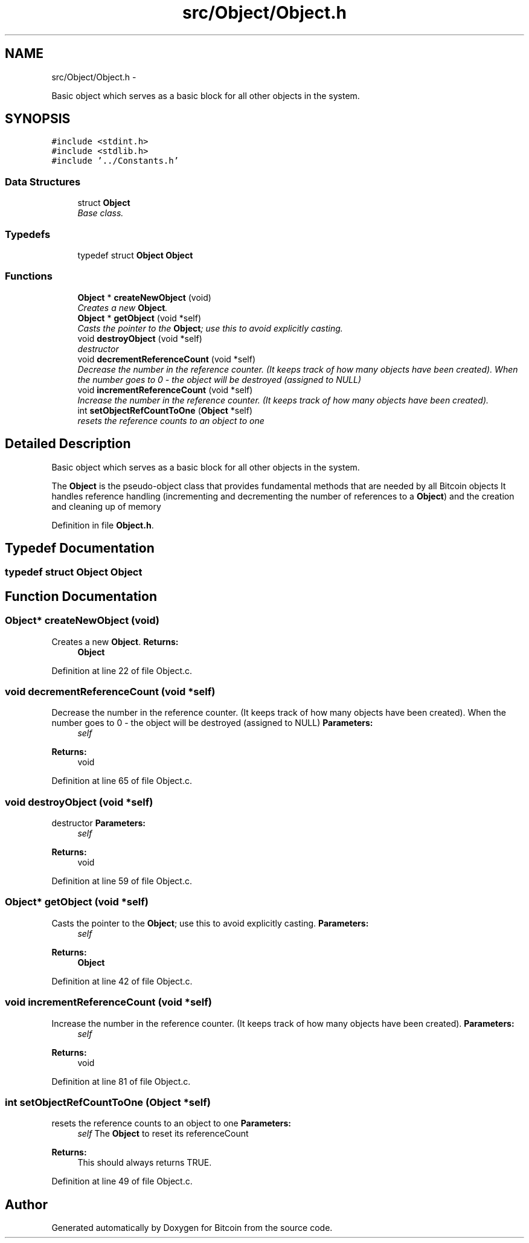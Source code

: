.TH "src/Object/Object.h" 3 "Fri Nov 9 2012" "Version 1.0" "Bitcoin" \" -*- nroff -*-
.ad l
.nh
.SH NAME
src/Object/Object.h \- 
.PP
Basic object which serves as a basic block for all other objects in the system.  

.SH SYNOPSIS
.br
.PP
\fC#include <stdint.h>\fP
.br
\fC#include <stdlib.h>\fP
.br
\fC#include '../Constants.h'\fP
.br

.SS "Data Structures"

.in +1c
.ti -1c
.RI "struct \fBObject\fP"
.br
.RI "\fIBase class. \fP"
.in -1c
.SS "Typedefs"

.in +1c
.ti -1c
.RI "typedef struct \fBObject\fP \fBObject\fP"
.br
.in -1c
.SS "Functions"

.in +1c
.ti -1c
.RI "\fBObject\fP * \fBcreateNewObject\fP (void)"
.br
.RI "\fICreates a new \fBObject\fP. \fP"
.ti -1c
.RI "\fBObject\fP * \fBgetObject\fP (void *self)"
.br
.RI "\fICasts the pointer to the \fBObject\fP; use this to avoid explicitly casting. \fP"
.ti -1c
.RI "void \fBdestroyObject\fP (void *self)"
.br
.RI "\fIdestructor \fP"
.ti -1c
.RI "void \fBdecrementReferenceCount\fP (void *self)"
.br
.RI "\fIDecrease the number in the reference counter. (It keeps track of how many objects have been created). When the number goes to 0 - the object will be destroyed (assigned to NULL) \fP"
.ti -1c
.RI "void \fBincrementReferenceCount\fP (void *self)"
.br
.RI "\fIIncrease the number in the reference counter. (It keeps track of how many objects have been created). \fP"
.ti -1c
.RI "int \fBsetObjectRefCountToOne\fP (\fBObject\fP *self)"
.br
.RI "\fIresets the reference counts to an object to one \fP"
.in -1c
.SH "Detailed Description"
.PP 
Basic object which serves as a basic block for all other objects in the system. 

The \fBObject\fP is the pseudo-object class that provides fundamental methods that are needed by all Bitcoin objects It handles reference handling (incrementing and decrementing the number of references to a \fBObject\fP) and the creation and cleaning up of memory 
.PP
Definition in file \fBObject.h\fP.
.SH "Typedef Documentation"
.PP 
.SS "typedef struct \fBObject\fP  \fBObject\fP"
.SH "Function Documentation"
.PP 
.SS "\fBObject\fP* createNewObject (void)"
.PP
Creates a new \fBObject\fP. \fBReturns:\fP
.RS 4
\fBObject\fP 
.RE
.PP

.PP
Definition at line 22 of file Object.c.
.SS "void decrementReferenceCount (void *self)"
.PP
Decrease the number in the reference counter. (It keeps track of how many objects have been created). When the number goes to 0 - the object will be destroyed (assigned to NULL) \fBParameters:\fP
.RS 4
\fIself\fP 
.RE
.PP
\fBReturns:\fP
.RS 4
void 
.RE
.PP

.PP
Definition at line 65 of file Object.c.
.SS "void destroyObject (void *self)"
.PP
destructor \fBParameters:\fP
.RS 4
\fIself\fP 
.RE
.PP
\fBReturns:\fP
.RS 4
void 
.RE
.PP

.PP
Definition at line 59 of file Object.c.
.SS "\fBObject\fP* getObject (void *self)"
.PP
Casts the pointer to the \fBObject\fP; use this to avoid explicitly casting. \fBParameters:\fP
.RS 4
\fIself\fP 
.RE
.PP
\fBReturns:\fP
.RS 4
\fBObject\fP 
.RE
.PP

.PP
Definition at line 42 of file Object.c.
.SS "void incrementReferenceCount (void *self)"
.PP
Increase the number in the reference counter. (It keeps track of how many objects have been created). \fBParameters:\fP
.RS 4
\fIself\fP 
.RE
.PP
\fBReturns:\fP
.RS 4
void 
.RE
.PP

.PP
Definition at line 81 of file Object.c.
.SS "int setObjectRefCountToOne (\fBObject\fP *self)"
.PP
resets the reference counts to an object to one \fBParameters:\fP
.RS 4
\fIself\fP The \fBObject\fP to reset its referenceCount 
.RE
.PP
\fBReturns:\fP
.RS 4
This should always returns TRUE. 
.RE
.PP

.PP
Definition at line 49 of file Object.c.
.SH "Author"
.PP 
Generated automatically by Doxygen for Bitcoin from the source code.
